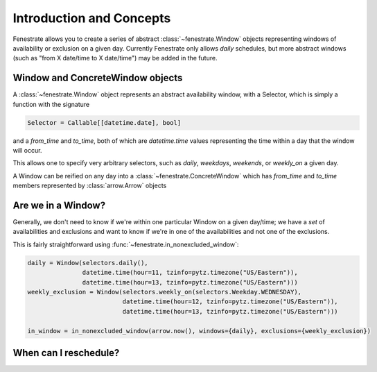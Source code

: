 Introduction and Concepts
=========================

Fenestrate allows you to create a series of abstract :class:`~fenestrate.Window`
objects representing windows of availability or exclusion on
a given day.  Currently Fenestrate only allows *daily* schedules,
but more abstract windows (such as "from X date/time to X date/time")
may be added in the future.

Window and ConcreteWindow objects
---------------------------------

A :class:`~fenestrate.Window` object represents an abstract availability window,
with a Selector, which is simply a function with the signature

.. code-block:: python

  Selector = Callable[[datetime.date], bool]

and a `from_time` and `to_time`, both of which are `datetime.time` values representing
the time within a day that the window will occur.

This allows one to specify very arbitrary selectors, such as `daily`, `weekdays`,
`weekends`, or `weekly_on` a given day.

A Window can be reified on any day into a :class:`~fenestrate.ConcreteWindow` which has
`from_time` and `to_time` members represented by :class:`arrow.Arrow` objects

Are we in a Window?
-------------------

Generally, we don't need to know if we're within one particular Window on a given
day/time; we have a *set* of availabilities and exclusions and want to know if
we're in one of the availabilities and not one of the exclusions.

This is fairly straightforward using :func:`~fenestrate.in_nonexcluded_window`:

.. code-block:: python

  daily = Window(selectors.daily(),
                 datetime.time(hour=11, tzinfo=pytz.timezone("US/Eastern")),
                 datetime.time(hour=13, tzinfo=pytz.timezone("US/Eastern")))
  weekly_exclusion = Window(selectors.weekly_on(selectors.Weekday.WEDNESDAY),
                            datetime.time(hour=12, tzinfo=pytz.timezone("US/Eastern")),
                            datetime.time(hour=13, tzinfo=pytz.timezone("US/Eastern")))     

  in_window = in_nonexcluded_window(arrow.now(), windows={daily}, exclusions={weekly_exclusion})


When can I reschedule?
----------------------


